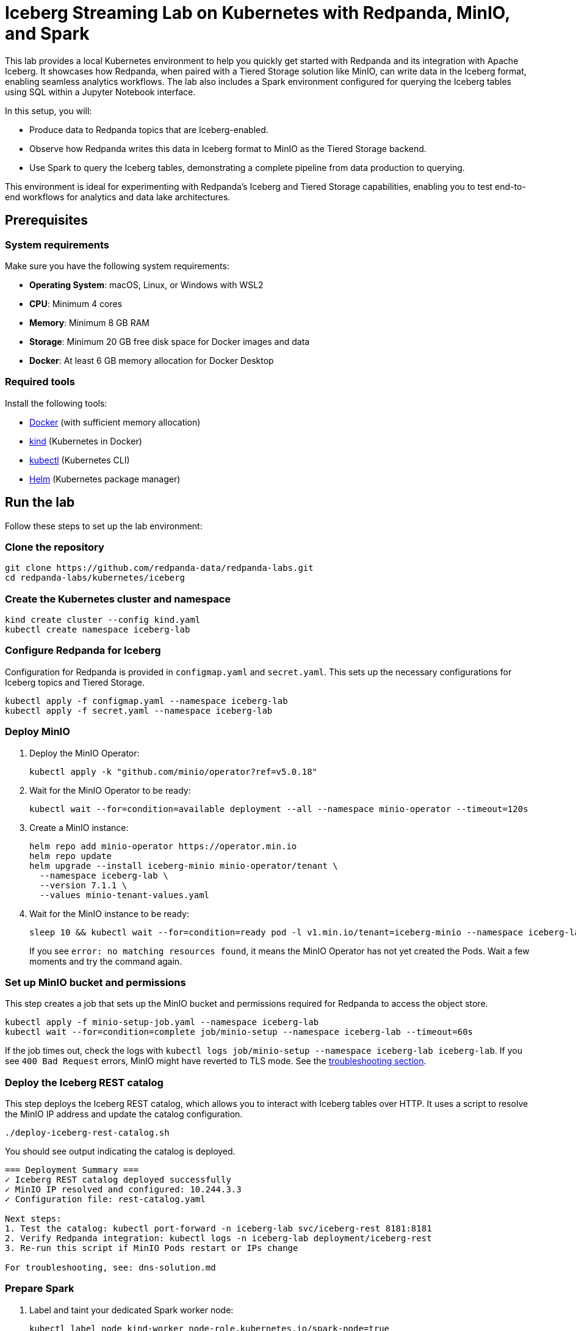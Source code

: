= Iceberg Streaming Lab on Kubernetes with Redpanda, MinIO, and Spark
:env-kubernetes: true
:description: Pair Redpanda with MinIO for Tiered Storage and write data in the Iceberg format to enable seamless analytics workflows on data in Redpanda topics.
:page-layout: lab

This lab provides a local Kubernetes environment to help you quickly get started with Redpanda and its integration with Apache Iceberg. It showcases how Redpanda, when paired with a Tiered Storage solution like MinIO, can write data in the Iceberg format, enabling seamless analytics workflows. The lab also includes a Spark environment configured for querying the Iceberg tables using SQL within a Jupyter Notebook interface.

In this setup, you will:

- Produce data to Redpanda topics that are Iceberg-enabled.
- Observe how Redpanda writes this data in Iceberg format to MinIO as the Tiered Storage backend.
- Use Spark to query the Iceberg tables, demonstrating a complete pipeline from data production to querying.

This environment is ideal for experimenting with Redpanda's Iceberg and Tiered Storage capabilities, enabling you to test end-to-end workflows for analytics and data lake architectures.

== Prerequisites

=== System requirements

Make sure you have the following system requirements:

* **Operating System**: macOS, Linux, or Windows with WSL2
* **CPU**: Minimum 4 cores
* **Memory**: Minimum 8 GB RAM
* **Storage**: Minimum 20 GB free disk space for Docker images and data
* **Docker**: At least 6 GB memory allocation for Docker Desktop

=== Required tools

Install the following tools:

* https://docs.docker.com/get-docker/[Docker] (with sufficient memory allocation)
* https://kind.sigs.k8s.io/docs/user/quick-start/[kind] (Kubernetes in Docker)
* https://kubernetes.io/docs/tasks/tools/[kubectl] (Kubernetes CLI)
* https://helm.sh/docs/intro/install/[Helm] (Kubernetes package manager)


== Run the lab

Follow these steps to set up the lab environment:

=== Clone the repository

[source,bash]
----
git clone https://github.com/redpanda-data/redpanda-labs.git
cd redpanda-labs/kubernetes/iceberg
----

=== Create the Kubernetes cluster and namespace

[source,bash]
----
kind create cluster --config kind.yaml
kubectl create namespace iceberg-lab
----

=== Configure Redpanda for Iceberg

Configuration for Redpanda is provided in `configmap.yaml` and `secret.yaml`. This sets up the necessary configurations for Iceberg topics and Tiered Storage.

[source,bash]
----
kubectl apply -f configmap.yaml --namespace iceberg-lab
kubectl apply -f secret.yaml --namespace iceberg-lab
----

=== Deploy MinIO

. Deploy the MinIO Operator:
+
[source,bash]
----
kubectl apply -k "github.com/minio/operator?ref=v5.0.18"
----

. Wait for the MinIO Operator to be ready:
+
[source,bash]
----
kubectl wait --for=condition=available deployment --all --namespace minio-operator --timeout=120s
----

. Create a MinIO instance:
+
[source,bash]
----
helm repo add minio-operator https://operator.min.io
helm repo update
helm upgrade --install iceberg-minio minio-operator/tenant \
  --namespace iceberg-lab \
  --version 7.1.1 \
  --values minio-tenant-values.yaml
----

. Wait for the MinIO instance to be ready:
+
[source,bash]
----
sleep 10 && kubectl wait --for=condition=ready pod -l v1.min.io/tenant=iceberg-minio --namespace iceberg-lab --timeout=300s
----
+
If you see `error: no matching resources found`, it means the MinIO Operator has not yet created the Pods. Wait a few moments and try the command again.

=== Set up MinIO bucket and permissions

This step creates a job that sets up the MinIO bucket and permissions required for Redpanda to access the object store.

[source,bash]
----
kubectl apply -f minio-setup-job.yaml --namespace iceberg-lab
kubectl wait --for=condition=complete job/minio-setup --namespace iceberg-lab --timeout=60s
----

If the job times out, check the logs with `kubectl logs job/minio-setup --namespace iceberg-lab iceberg-lab`. If you see `400 Bad Request` errors, MinIO might have reverted to TLS mode. See the <<troubleshoot, troubleshooting section>>.

=== Deploy the Iceberg REST catalog

This step deploys the Iceberg REST catalog, which allows you to interact with Iceberg tables over HTTP. It uses a script to resolve the MinIO IP address and update the catalog configuration.

[source,bash]
----
./deploy-iceberg-rest-catalog.sh
----

You should see output indicating the catalog is deployed.

[role="no-copy no-wrap"]
----
=== Deployment Summary ===
✓ Iceberg REST catalog deployed successfully
✓ MinIO IP resolved and configured: 10.244.3.3
✓ Configuration file: rest-catalog.yaml

Next steps:
1. Test the catalog: kubectl port-forward -n iceberg-lab svc/iceberg-rest 8181:8181
2. Verify Redpanda integration: kubectl logs -n iceberg-lab deployment/iceberg-rest
3. Re-run this script if MinIO Pods restart or IPs change

For troubleshooting, see: dns-solution.md
----

=== Prepare Spark

. Label and taint your dedicated Spark worker node:
+
[source,bash]
----
kubectl label node kind-worker node-role.kubernetes.io/spark-node=true
kubectl taint nodes kind-worker dedicated=spark:NoSchedule
----

. Build and load the Spark Docker image:
+
[source,bash]
----
docker build -t spark-iceberg-jupyter:latest ./spark
kind load docker-image spark-iceberg-jupyter:latest --name kind --nodes kind-worker
----
+
This step builds the Spark image with Kubernetes-specific configurations for Iceberg and uploads it to the kind cluster. The Dockerfile automatically detects your system architecture (ARM64 or x86_64) and downloads the appropriate dependencies.
+
Wait for the build to complete and the image to be loaded into the kind cluster.

. Verify the image is loaded:
+
[source,bash]
----
docker exec -it kind-worker crictl images | grep spark-iceberg-jupyter
----
+
You should see output similar to the following:
+
[role="no-copy no-wrap"]
----
docker.io/library/spark-iceberg-jupyter    latest      86f20b1213dd3    3.83GB
----

. Deploy Spark:
+
[source,bash]
----
./deploy-spark.sh
----

=== Deploy Redpanda

[source,bash]
----
helm repo add jetstack https://charts.jetstack.io
helm repo add redpanda https://charts.redpanda.com
helm repo update

helm install cert-manager jetstack/cert-manager \
  --set crds.enabled=true \
  --namespace cert-manager \
  --create-namespace \
  --version 1.17.4

echo "Deploying Redpanda (this may take a few minutes)"
helm upgrade --install redpanda redpanda/redpanda \
  --namespace iceberg-lab \
  --version 5.9.25 \
  --values redpanda-values.yaml
----

Wait for the Redpanda cluster to be ready:

[source,bash]
----
kubectl --namespace iceberg-lab rollout status statefulset redpanda --watch
----

When the Redpanda cluster is ready, the output should look similar to the following:

[.no-copy]
----
statefulset rolling update complete 3 pods at revision redpanda-8654f645b4...
----

=== Expose services

In this step, you set up access to the MinIO UI, Spark Jupyter Notebook, and Redpanda Console.

==== Set up MinIO console access

For reliable access to the MinIO console, create a NodePort service:

[source,bash]
----
kubectl apply -f minio-nodeport.yaml --namespace iceberg-lab
----

The NodePort service exposes MinIO console on port 32090 of all cluster nodes. In a kind cluster, you can access it directly at: http://localhost:32090

NOTE: This approach avoids the known port-forwarding issues with MinIO console (see https://github.com/minio/object-browser/issues/2539[issue #2539]). The MinIO Console UI requires websockets which don't work reliably through `kubectl port-forward` tunnels. NodePort provides direct access without websocket connectivity issues.

==== Set up port forwarding for other services

For Spark Jupyter Notebook and Redpanda Console, use port forwarding:

[,bash]
----
kubectl port-forward deploy/spark-iceberg 8888:8888 --namespace iceberg-lab &
kubectl port-forward svc/redpanda-console 8080:8080 --namespace iceberg-lab &
----

You can run these commands in separate terminals, or run them in the background by appending `&` as shown above.

This way, all port-forward processes will run in the background in the same terminal. You can bring them to the foreground with `fg` or stop them with `kill` if needed.

== Create and validate Iceberg topics

You can validate your setup by performing the following steps:

. Alias the Redpanda CLI:
+
[source,bash]
----
alias internal-rpk="kubectl --namespace iceberg-lab exec -i -t redpanda-0 -c redpanda -- rpk"
----
+
This command allows you to run `rpk` commands directly against the Redpanda broker in the `iceberg-lab` namespace using the `internal-rpk` alias. You can also use `kubectl exec -i -t redpanda-0 -c redpanda -- rpk` directly if you prefer not to set an alias.

. Create Iceberg topics:
+
[source,bash]
----
internal-rpk topic create key_value --topic-config=redpanda.iceberg.mode=key_value
----

. Produce sample data:
+
[source,bash]
----
echo "hello world" | internal-rpk topic produce key_value --format='%k %v\n'
----

. Open Redpanda Console at http://localhost:8080/topics to see that the topics exist in Redpanda.

. Open MinIO at http://localhost:32090 to view your data stored in the S3-compatible object store.
+
Login credentials:
+
- Username: minio
- Password: minio123

. Open the Jupyter Notebook server at http://localhost:8888. The notebook guides you through querying the Iceberg table created from your Redpanda topic.

== Clean up

When you're finished with the lab, you can clean up the resources:

. Stop all port forwarding processes:
+
[,bash]
----
pkill -f "kubectl port-forward"
----
+
You can also use kbd:[Ctrl+C] if the port forwarding is running in the foreground.

. Delete the MinIO NodePort service:
+
[,bash]
----
kubectl delete service minio-nodeport -n iceberg-lab
----

. Delete the kind cluster (this removes everything):
+
[,bash]
----
kind delete cluster
----

Or, if you want to keep the cluster but remove just the lab resources:

[,bash]
----
# Delete the namespace (removes all lab resources)
kubectl delete namespace iceberg-lab

# Delete the MinIO operator
kubectl delete -k "github.com/minio/operator?ref=v5.0.18"

# Delete cert-manager
helm uninstall cert-manager --namespace cert-manager
kubectl delete namespace cert-manager
----

== Troubleshoot

=== Redpanda bucket access errors

If Redpanda logs show `bucket not found` errors after setup:

. Verify the bucket exists:
+
[source,bash]
----
kubectl exec -n iceberg-lab iceberg-minio-pool-0-0 -c minio -- mc ls local/
----

. Check Redpanda can reach MinIO:
+
[source,bash]
----
kubectl exec -n iceberg-lab redpanda-0 -c redpanda -- curl -I http://iceberg-minio-hl.iceberg-lab.svc.cluster.local:9000/redpanda
----

=== Iceberg REST catalog 500 errors

If the Iceberg REST catalog shows `UnknownHostException` errors in the logs:

. Check the catalog logs for DNS resolution errors:
+
[source,bash]
----
kubectl logs -n iceberg-lab deployment/iceberg-rest | grep -i "unknownhost\|resolve"
----

. If you see errors like `UnknownHostException: redpanda.iceberg-minio-hl...`, this indicates the S3 client is using bucket-style URLs that aren't valid DNS names in Kubernetes.

. Verify the hostAliases configuration is correct:
+
[source,bash]
----
# Get the MinIO pod IP
MINIO_IP=$(kubectl get pod iceberg-minio-pool-0-0 -n iceberg-lab -o jsonpath='{.status.podIP}')
echo "MinIO IP: $MINIO_IP"

# Check if the REST catalog deployment has the correct hostAliases
kubectl get deployment iceberg-rest -n iceberg-lab -o yaml | grep -A 10 hostAliases
----

. If the MinIO Pod IP has changed, update the hostAliases in the REST catalog deployment:
+
[source,bash]
----
# Update the IP in rest-catalog.yaml and reapply
./deploy-iceberg-rest-catalog.sh
kubectl rollout status deployment/iceberg-rest -n iceberg-lab
----

== Suggested reading

- https://min.io/docs/minio/kubernetes/upstream/operations/installation.html[MinIO Kubernetes Operator installation]
- https://min.io/docs/minio/kubernetes/upstream/operations/install-deploy-manage/deploy-minio-tenant-helm.html#deploy-tenant-helm[Deploy MinIO tenant with Helm]
- xref:manage:iceberg/about-iceberg-topics.adoc[Iceberg Topics in Redpanda]